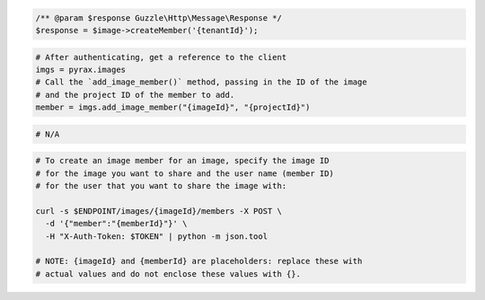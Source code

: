 .. code-block:: csharp

.. code-block:: java

.. code-block:: javascript

.. code-block:: php

    /** @param $response Guzzle\Http\Message\Response */
    $response = $image->createMember('{tenantId}');

.. code-block:: python

  # After authenticating, get a reference to the client
  imgs = pyrax.images
  # Call the `add_image_member()` method, passing in the ID of the image
  # and the project ID of the member to add.
  member = imgs.add_image_member("{imageId}", "{projectId}")

.. code-block:: ruby

  # N/A

.. code-block:: sh

  # To create an image member for an image, specify the image ID
  # for the image you want to share and the user name (member ID)
  # for the user that you want to share the image with:

  curl -s $ENDPOINT/images/{imageId}/members -X POST \
    -d '{"member":"{memberId}"}' \
    -H "X-Auth-Token: $TOKEN" | python -m json.tool

  # NOTE: {imageId} and {memberId} are placeholders: replace these with
  # actual values and do not enclose these values with {}.
